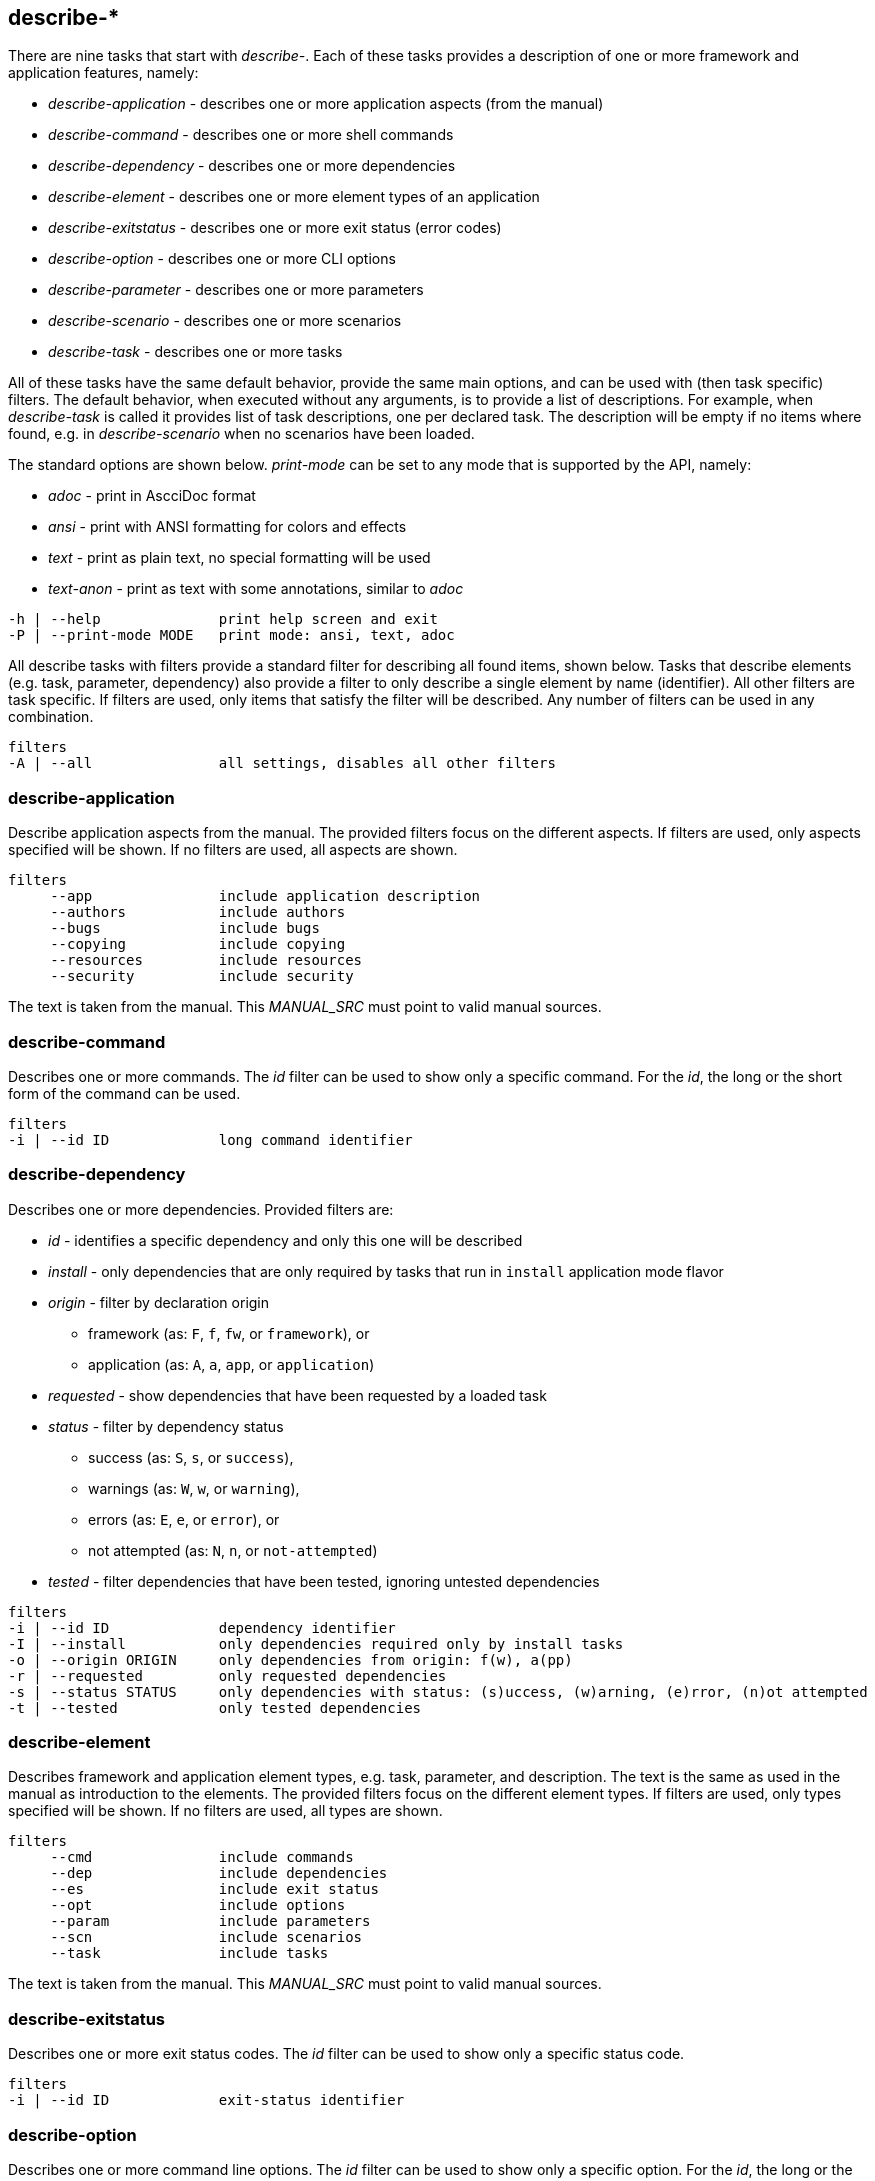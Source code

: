 //
// ============LICENSE_START=======================================================
// Copyright (C) 2018-2019 Sven van der Meer. All rights reserved.
// ================================================================================
// This file is licensed under the Creative Commons Attribution-ShareAlike 4.0 International Public License
// Full license text at https://creativecommons.org/licenses/by-sa/4.0/legalcode
// 
// SPDX-License-Identifier: CC-BY-SA-4.0
// ============LICENSE_END=========================================================
//
// @author Sven van der Meer (vdmeer.sven@mykolab.com)
//

== describe-*

There are nine tasks that start with _describe-_.
Each of these tasks provides a description of one or more framework and application features, namely:

* _describe-application_ - describes one or more application aspects (from the manual)
* _describe-command_ - describes one or more shell commands
* _describe-dependency_ - describes one or more dependencies
* _describe-element_ - describes one or more element types of an application
* _describe-exitstatus_ - describes one or more exit status (error codes)
* _describe-option_ - describes one or more CLI options
* _describe-parameter_ - describes one or more parameters
* _describe-scenario_ - describes one or more scenarios
* _describe-task_ - describes one or more tasks

All of these tasks have the same default behavior, provide the same main options, and can be used with (then task specific) filters.
The default behavior, when executed without any arguments, is to provide a list of descriptions.
For example, when _describe-task_ is called it provides list of task descriptions, one per declared task.
The description will be empty if no items where found, e.g. in _describe-scenario_ when no scenarios have been loaded.

The standard options are shown below.
_print-mode_ can be set to any mode that is supported by the API, namely:

* _adoc_ - print in AscciDoc format
* _ansi_ - print with ANSI formatting for colors and effects
* _text_ - print as plain text, no special formatting will be used
* _text-anon_ - print as text with some annotations, similar to _adoc_

[source%nowrap,bash,indent=0]
----
   -h | --help              print help screen and exit
   -P | --print-mode MODE   print mode: ansi, text, adoc
----

All describe tasks with filters provide a standard filter for describing all found items, shown below.
Tasks that describe elements (e.g. task, parameter, dependency) also provide a filter to only describe a single element by name (identifier).
All other filters are task specific.
If filters are used, only items that satisfy the filter will be described.
Any number of filters can be used in any combination.

[source%nowrap,bash,indent=0]
----
   filters
   -A | --all               all settings, disables all other filters
----


=== describe-application
Describe application aspects from the manual.
The provided filters focus on the different aspects.
If filters are used, only aspects specified will be shown.
If no filters are used, all aspects are shown.

[source%nowrap,bash,indent=0]
----
   filters
        --app               include application description
        --authors           include authors
        --bugs              include bugs
        --copying           include copying
        --resources         include resources
        --security          include security
----

The text is taken from the manual.
This _MANUAL_SRC_ must point to valid manual sources.

=== describe-command
Describes one or more commands.
The _id_ filter can be used to show only a specific command.
For the _id_, the long or the short form of the command can be used.

[source%nowrap,bash,indent=0]
----
   filters
   -i | --id ID             long command identifier
----

=== describe-dependency
Describes one or more dependencies.
Provided filters are:

* _id_ - identifies a specific dependency and only this one will be described
* _install_ - only dependencies that are only required by tasks that run in `install` application mode flavor
* _origin_ - filter by declaration origin
    ** framework (as: `F`, `f`, `fw`, or `framework`), or
    ** application (as: `A`, `a`, `app`, or `application`)
* _requested_ - show dependencies that have been requested by a loaded task
* _status_ - filter by dependency status
    ** success (as: `S`, `s`, or `success`),
    ** warnings (as: `W`, `w`, or `warning`),
    ** errors (as: `E`, `e`, or `error`), or
    ** not attempted (as: `N`, `n`, or `not-attempted`)
* _tested_ - filter dependencies that have been tested, ignoring untested dependencies

[source%nowrap,bash,indent=0]
----
   filters
   -i | --id ID             dependency identifier
   -I | --install           only dependencies required only by install tasks
   -o | --origin ORIGIN     only dependencies from origin: f(w), a(pp)
   -r | --requested         only requested dependencies
   -s | --status STATUS     only dependencies with status: (s)uccess, (w)arning, (e)rror, (n)ot attempted
   -t | --tested            only tested dependencies
----


=== describe-element
Describes framework and application element types, e.g. task, parameter, and description.
The text is the same as used in the manual as introduction to the elements.
The provided filters focus on the different element types.
If filters are used, only types specified will be shown.
If no filters are used, all types are shown.

[source%nowrap,bash,indent=0]
----
   filters
        --cmd               include commands
        --dep               include dependencies
        --es                include exit status
        --opt               include options
        --param             include parameters
        --scn               include scenarios
        --task              include tasks
----

The text is taken from the manual.
This _MANUAL_SRC_ must point to valid manual sources.


=== describe-exitstatus
Describes one or more exit status codes.
The _id_ filter can be used to show only a specific status code.

[source%nowrap,bash,indent=0]
----
   filters
   -i | --id ID             exit-status identifier
----


=== describe-option
Describes one or more command line options.
The _id_ filter can be used to show only a specific option.
For the _id_, the long or the short form of the option can be used.
The other filters focus on the option type, being either _exit_ options or _runtime_ options.

[source%nowrap,bash,indent=0]
----
   -e | --exit              only exit options
   -i | --id ID             long option identifier
   -r | --run               only runtime options
----

=== describe-parameter
Describes one or more parameters.
The following filters are provided:

* _default_ - describe parameters with a set default value
* _id_ - only describe a specific parameter, the identifier can be given in lower-case or upper-case or mixed spelling
* _install_ - only parameters that are only required by tasks that run in `install` application mode flavor
* _origin_ - filter by declaration origin
    ** framework (as: `F`, `f`, `fw`, or `framework`), or
    ** application (as: `A`, `a`, `app`, or `application`)
* _requested_ - show parameters that have been requested by a loaded task
* _status_ - filter for parameter setting status
    ** not set (as `N`, `n`, or `notset`)
    ** set from command line option (as: `O`, `o`, `option`)
    ** set from environment (as `E`, `e`, `env`, `environment`)
    ** set from configuration file (as `F`, `f`, `file`)
    ** set from default value (as `D`, `d`, `default`)

[source%nowrap,bash,indent=0]
----
   -d | --default           only parameters with a defined default value
   -i | --id ID             parameter identifier
   -I | --install           only parameters required only by install tasks
   -o | --origin ORIGIN     only parameters from origin: f(w), a(pp)
   -r | --requested         only requested dependencies
   -s | --status STATUS     only parameter for status: o, f, e, d
----

This task can also be used to show debug information, rather than descriptions.
Using the debug option will print all information about one or more parameters (depending on the used filters).

[source%nowrap,bash,indent=0]
----
   -D | --debug             print debug information instead of description
----


=== describe-scenario
Describes one or more scenarios.
Provided filters are:

* _id_ - only describe a specific scenario, the identifier can be the long name or the short name of the scenario
* _install_ - only scenarios that are defined for the `install` application mode flavor
* _loaded_ - show only scenarios currently loaded
* _mode_ - show only scenarios for a specific application mode
    ** for mode _all_ use    `A`, `a`, `All`,   `all`
    ** for mode _dev_ use    `D`, `d`, `Dev`,   `dev`
    ** for mode _build_ use  `B`, `b`, `Build`, `build`
    ** for mode _use_ use    `U`, `u`, `Use`,   `use`
* _origin_ - * _origin_ - filter by declaration origin
    ** framework (as: `F`, `f`, `fw`, or `framework`), or
    ** application (as: `A`, `a`, `app`, or `application`)
* _status_ - filter by scenario status
    ** success (as: `S`, `s`, or `success`),
    ** warnings (as: `W`, `w`, or `warning`),
    ** errors (as: `E`, `e`, or `error`), or
    ** not attempted (as: `N`, `n`, or `not-attempted`)
* _unloaded_ - filter for scenarios that have been unloaded


[source%nowrap,bash,indent=0]
----
   -i | --id ID             scenario identifier
   -I | --install           only scenarios declared for application mode flavor 'install'
   -l | --loaded            only loaded scenarios
   -m | --mode MODE         only scenarios for application mode: dev, build, use
   -o | --origin ORIGIN     only scenarios from origin: f(w), a(pp)
   -s | --status STATUS     only scenarios for status: (s)uccess, (w)arning, (e)rror, (n)ot attempted
   -u | --unloaded          only unloaded scenarios
----

This task can also be used to show debug information, rather than descriptions.
Using the debug option will print all information about one or more dependencies (depending on the used filters).

[source%nowrap,bash,indent=0]
----
   -D | --debug             print debug information instead of description
----

=== describe-task
Describes one or more tasks.
Provided filters are:

* _id_ - only describe a specific task, the identifier can be the long name or the short name of the task
* _install_ - include tasks that are defined for the `install` application mode flavor
* _loaded_ - show only tasks currently loaded
* _mode_ - show only tasks for a specific application mode
    ** for mode _all_ use    `A`, `a`, `All`,   `all`
    ** for mode _dev_ use    `D`, `d`, `Dev`,   `dev`
    ** for mode _build_ use  `B`, `b`, `Build`, `build`
    ** for mode _use_ use    `U`, `u`, `Use`,   `use`
* _origin_ - * _origin_ - filter by declaration origin
    ** framework (as: `F`, `f`, `fw`, or `framework`), or
    ** application (as: `A`, `a`, `app`, or `application`)
* _status_ - filter by task status
    ** success (as: `S`, `s`, or `success`),
    ** warnings (as: `W`, `w`, or `warning`),
    ** errors (as: `E`, `e`, or `error`), or
    ** not attempted (as: `N`, `n`, or `not-attempted`)
* _unloaded_ - filter for tasks that have been unloaded

[source%nowrap,bash,indent=0]
----
   -i | --id ID             task identifier
   -I | --install           only tasks declared for application mode flavor 'install'
   -l | --loaded            only loaded tasks
   -m | --mode MODE         only tasks for application mode: dev, build, use
   -o | --origin ORIGIN     only tasks from origin: f(w), a(pp)
   -s | --status STATUS     only tasks for status: (s)uccess, (w)arning, (e)rror, (n)ot attempted
   -u | --unloaded          only unloaded tasks
----

This task can also be used to show debug information, rather than descriptions.
Using the debug option will print all information about one or more tasks (depending on the used filters).

[source%nowrap,bash,indent=0]
----
   -D | --debug             print debug information instead of description
----

